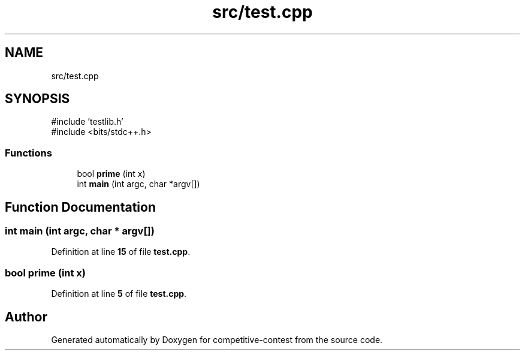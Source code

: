 .TH "src/test.cpp" 3 "competitive-contest" \" -*- nroff -*-
.ad l
.nh
.SH NAME
src/test.cpp
.SH SYNOPSIS
.br
.PP
\fR#include 'testlib\&.h'\fP
.br
\fR#include <bits/stdc++\&.h>\fP
.br

.SS "Functions"

.in +1c
.ti -1c
.RI "bool \fBprime\fP (int x)"
.br
.ti -1c
.RI "int \fBmain\fP (int argc, char *argv[])"
.br
.in -1c
.SH "Function Documentation"
.PP 
.SS "int main (int argc, char * argv[])"

.PP
Definition at line \fB15\fP of file \fBtest\&.cpp\fP\&.
.SS "bool prime (int x)"

.PP
Definition at line \fB5\fP of file \fBtest\&.cpp\fP\&.
.SH "Author"
.PP 
Generated automatically by Doxygen for competitive-contest from the source code\&.
